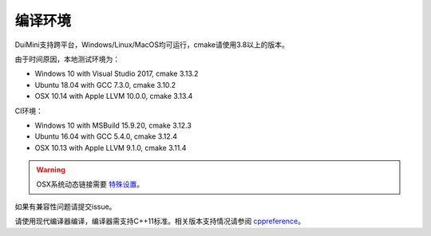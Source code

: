 编译环境
========
DuiMini支持跨平台，Windows/Linux/MacOS均可运行，cmake请使用3.8以上的版本。

由于时间原因，本地测试环境为：

- Windows 10 with Visual Studio 2017, cmake 3.13.2
- Ubuntu 18.04 with GCC 7.3.0, cmake 3.10.2
- OSX 10.14 with Apple LLVM 10.0.0, cmake 3.13.4

CI环境：

- Windows 10 with MSBuild 15.9.20, cmake 3.12.3
- Ubuntu 16.04 with GCC 5.4.0, cmake 3.12.4
- OSX 10.13 with Apple LLVM 9.1.0, cmake 3.11.4

.. Warning:: OSX系统动态链接需要 `特殊设置 <https://www.sfml-dev.org/tutorials/2.5/start-osx.php>`_。

如果有兼容性问题请提交issue。

请使用现代编译器编译，编译器需支持C++11标准。相关版本支持情况请参阅 `cppreference <https://en.cppreference.com/w/cpp/compiler_support>`_。
